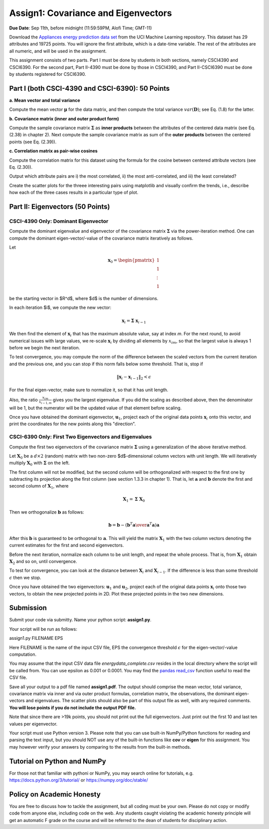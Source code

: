 .. title: CSCI4390-6390 Assign1
.. slug: dm_assign1
.. date: 2020-09-03 13:51:00 UTC-04:00
.. tags: 
.. category: 
.. link: 
.. description: 
.. has_math: True
.. type: text


Assign1: Covariance and Eigenvectors 
-------------------------------------

**Due Date**: Sep 11th, before midnight (11:59:59PM, Alofi Time; GMT-11)

Download the `Appliances energy prediction data set
<https://archive.ics.uci.edu/ml/datasets/Appliances+energy+prediction#>`_
from the UCI Machine Learning repository. This dataset has 29 attributes
and 19725 points. You will ignore the first attribute, which is a
date-time variable. The rest of the attributes are all numeric, and will
be used in the assignment.

This assignment consists of two parts. Part I must be done by students
in both sections, namely CSCI4390 and CSCI6390. For the second part,
Part II-4390 must be done by those in CSCI4390, and Part II-CSCI6390
must be done by students registered for CSCI6390.


Part I (both CSCI-4390 and CSCI-6390): 50 Points
~~~~~~~~~~~~~~~~~~~~~~~~~~~~~~~~~~~~~~~~~~~~~~~~~~~~~

**a. Mean vector and total variance**

Compute the mean vector :math:`\mathbf{\mu}` for the data
matrix, and then compute the total variance :math:`var(\mathbf{D})`; see
Eq. (1.8) for the latter.

**b. Covariance matrix (inner and outer product form)**

Compute the sample covariance matrix  :math:`\mathbf{\Sigma}`  as **inner
products** between the attributes of the centered data matrix (see Eq.
(2.38) in chapter 2). Next compute the sample covariance matrix as sum
of the **outer products** between the centered points (see Eq. (2.39)).

**c. Correlation matrix as pair-wise cosines** 

Compute the correlation matrix for this dataset using the formula for
the cosine between centered attribute vectors (see Eq. (2.30)). 

Output which attribute pairs are i) the most correlated, ii) the most
anti-correlated, and iii) the least correlated?

Create the scatter plots for the threee interesting pairs using
matplotlib and visually confirm the trends, i.e., describe how each of
the three cases results in a particular type of plot.


Part II: Eigenvectors (50 Points)
~~~~~~~~~~~~~~~~~~~~~~~~~~~~~~~~~~~~~~~~~~~~~~~~

CSCI-4390 Only: Dominant Eigenvector
======================================

Compute the dominant eigenvalue and eigenvector of the covariance matrix
:math:`\mathbf{\Sigma}` via the power-iteration method. One can compute
the dominant eigen-vector/-value of the covariance matrix iteratively as
follows.

Let 

.. math::

    \mathbf{x}_0 = \begin{pmatrix} 1 \\ 1\\ \vdots \\ 1 \end{pmatrix}
    
be the starting vector in $R^d$, where $d$ is the
number of dimensions. 

In each iteration $i$, we compute the new vector: 

.. math::

    \mathbf{x}_i = \mathbf{\Sigma} \; \mathbf{x}_{i-1}

We then find the element of :math:`\mathbf{x}_i` that  has the maximum
absolute value, say at index `m`. For the next round, to avoid
numerical issues with large values, we re-scale :math:`\mathbf{x}_i` by
dividing all elements by :math:`x_{im}`, so that the largest value is always 1
before we begin the  next  iteration.
 
To test convergence, you may compute the norm of the difference between
the scaled vectors from the current iteration and the previous one, and
you can stop if this norm falls below some threshold. That is, stop if

.. math::

    \|\mathbf{x}_i - \mathbf{x}_{i-1}\|_2 < \epsilon

For the final
eigen-vector, make sure to normalize it, so that it has unit length. 

Also, the ratio :math:`\frac{x_{im}}{x_{i-1,m}}` gives you the largest
eigenvalue. If you did the scaling as described above, then the
denominator will be 1, but the numerator will be the updated value of
that element before scaling.

Once you have obtained the dominant eigenvector, :math:`\mathbf{u}_1`,
project each of the original data points :math:`\mathbf{x}_i` onto this
vector, and print the coordinates for the new points along this
"direction".


CSCI-6390 Only: First Two Eigenvectors and Eigenvalues
=======================================================

Compute the first two eigenvectors of the covariance matrix
:math:`\mathbf{\Sigma}` using a generalization of the above iterative
method. 

Let :math:`\mathbf{X}_0` be a :math:`d \times 2` (random) matrix with two
non-zero $d$-dimensional column vectors with unit length.  We will
iteratively multiply :math:`\mathbf{X}_0` with :math:`\mathbf{\Sigma}` on the
left.

The first column will not be modified, but the second column will be
orthogonalized with respect to the first one by subtracting its
projection along the first column (see section 1.3.3 in chapter 1). That
is, let :math:`\mathbf{a}` and :math:`\mathbf{b}` denote the first and second
column of :math:`\mathbf{X}_1`, where 

.. math::

    \mathbf{X}_1 = \mathbf{\Sigma} \; \mathbf{X}_0

Then we orthogonalize :math:`\mathbf{b}` as follows: 

.. math::

    \mathbf{b} = \mathbf{b} - \left({\mathbf{b}^T \mathbf{a} \over \mathbf{a}^T\mathbf{a}}\right) \mathbf{a} 
    
After this :math:`\mathbf{b}`
is guaranteed to be orthogonal to :math:`\mathbf{a}`. This will yield the
matrix :math:`\mathbf{X}_1` with the two column vectors denoting the current
estimates for the first and second eigenvectors. 

Before the next iteration, normalize each column to be unit length, and
repeat the whole process. That is, from :math:`\mathbf{X}_1` obtain
:math:`\mathbf{X}_2` and so on, until convergence.

To test for convergence, you can look at the distance between
:math:`\mathbf{X}_{i}` and :math:`\mathbf{X}_{i-1}`. If the difference is less
than some threshold :math:`\epsilon` then we stop.

Once you have obtained the two eigenvectors: :math:`\mathbf{u}_1` and
:math:`\mathbf{u}_2`, project each of the original data points
:math:`\mathbf{x}_i` onto those two vectors, to obtain the new projected
points in 2D. Plot these projected points in the two new dimensions. 


Submission
~~~~~~~~~~~

Submit your code via submitty. Name your python script:
**assign1.py**.

Your script will be run as follows:

assign1.py FILENAME EPS

Here FILENAME is the name of the input CSV file, EPS the
convergence threshold :math:`\epsilon` for the eigen-vector/-value computation.

You may assume that the input CSV data file *energydata_complete.csv*
resides in the local directory where the script will be called from. You
can use epsilon as 0.001 or 0.0001. You may find the `pandas read_csv 
<https://pandas.pydata.org/pandas-docs/stable/reference/api/pandas.read_csv.html>`_
function useful to read the CSV file. 

Save all your output to a pdf file named **assign1.pdf**. The output
should comprise the mean vector, total variance, covariance matrix via
inner and via outer product formulas, correlation matrix, the
observations, the dominant eigen-vectors and eigenvalues. The scatter
plots should also be part of this output file as well, with any required
comments. **You will lose points if you do not include the output PDF
file.** 

Note that since there are >19k points, you should not print out the full
eigenvectors. Just print out the first 10 and last ten values per
eigenvector.

Your script must use Python version 3. Please note that you can use
built-in NumPy/Python functions for reading and parsing the text input,
but you should NOT use any of the built-in functions like **cov** or
**eigen** for this assignment. You may however verify your answers by
comparing to the results from the built-in methods.

Tutorial on Python and NumPy
~~~~~~~~~~~~~~~~~~~~~~~~~~~~~~~~~~~

For those not that familiar with pythoni or NumPy, you may search online
for tutorials, e.g. https://docs.python.org/3/tutorial/ or
https://numpy.org/doc/stable/

Policy on Academic Honesty
~~~~~~~~~~~~~~~~~~~~~~~~~~

You are free to discuss how to tackle the assignment, but all coding
must be your own. Please do not copy or modify code from anyone else,
including code on the web. Any students caught violating the academic
honesty principle will get an automatic F grade on the course and will
be referred to the dean of students for disciplinary action.
